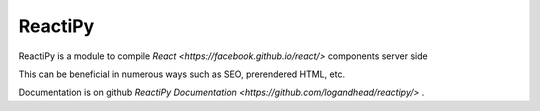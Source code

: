 ReactiPy
========

ReactiPy is a module to compile  `React <https://facebook.github.io/react/>` components server side

This can be beneficial in numerous ways such as SEO, prerendered HTML, etc.

Documentation is on github `ReactiPy Documentation <https://github.com/logandhead/reactipy/>` .

